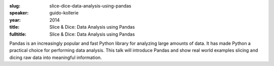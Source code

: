 :slug: slice-dice-data-analysis-using-pandas
:speaker: guido-kollerie
:year: 2014
:title: Slice & Dice: Data Analysis using Pandas
:fulltitle: Slice & Dice: Data Analysis using Pandas


Pandas is an increasingly popular and fast Python library for analyzing large amounts of data. It has made Python a practical choice for performing data analysis. This talk will introduce Pandas and show real world examples slicing and dicing raw data into meaningful information.
